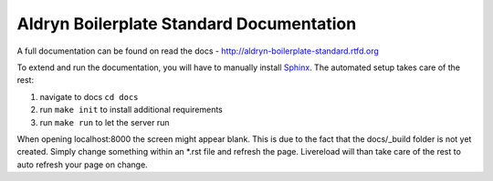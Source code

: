 =========================================
Aldryn Boilerplate Standard Documentation
=========================================

A full documentation can be found on read the docs - http://aldryn-boilerplate-standard.rtfd.org

To extend and run the documentation, you will have to manually install `Sphinx <http://sphinx-doc.org/>`_.
The automated setup takes care of the rest:

#. navigate to docs ``cd docs``
#. run ``make init`` to install additional requirements
#. run ``make run`` to let the server run

When opening localhost:8000 the screen might appear blank. This is due to the fact that the docs/_build folder is
not yet created. Simply change something within an *.rst file and refresh the page. Livereload will than take care
of the rest to auto refresh your page on change.
